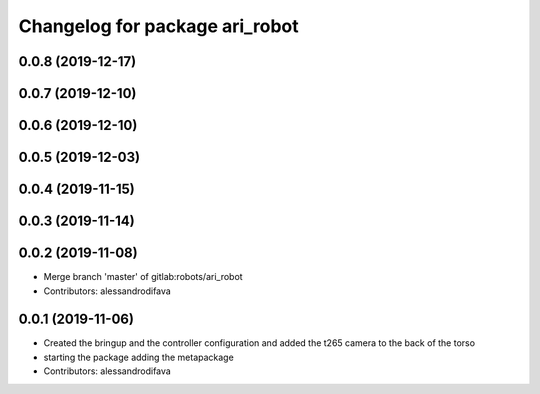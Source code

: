 ^^^^^^^^^^^^^^^^^^^^^^^^^^^^^^^
Changelog for package ari_robot
^^^^^^^^^^^^^^^^^^^^^^^^^^^^^^^

0.0.8 (2019-12-17)
------------------

0.0.7 (2019-12-10)
------------------

0.0.6 (2019-12-10)
------------------

0.0.5 (2019-12-03)
------------------

0.0.4 (2019-11-15)
------------------

0.0.3 (2019-11-14)
------------------

0.0.2 (2019-11-08)
------------------
* Merge branch 'master' of gitlab:robots/ari_robot
* Contributors: alessandrodifava

0.0.1 (2019-11-06)
------------------
* Created the bringup and the controller configuration and added the t265 camera to the back of the torso
* starting the package adding the metapackage
* Contributors: alessandrodifava
